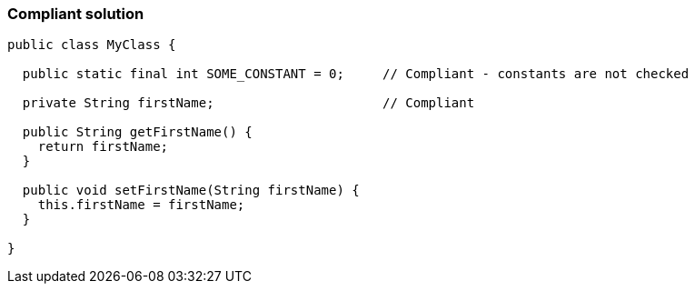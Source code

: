 === Compliant solution

[source,text]
----
public class MyClass {

  public static final int SOME_CONSTANT = 0;     // Compliant - constants are not checked

  private String firstName;                      // Compliant

  public String getFirstName() {
    return firstName;
  }

  public void setFirstName(String firstName) {
    this.firstName = firstName;
  }

}
----
